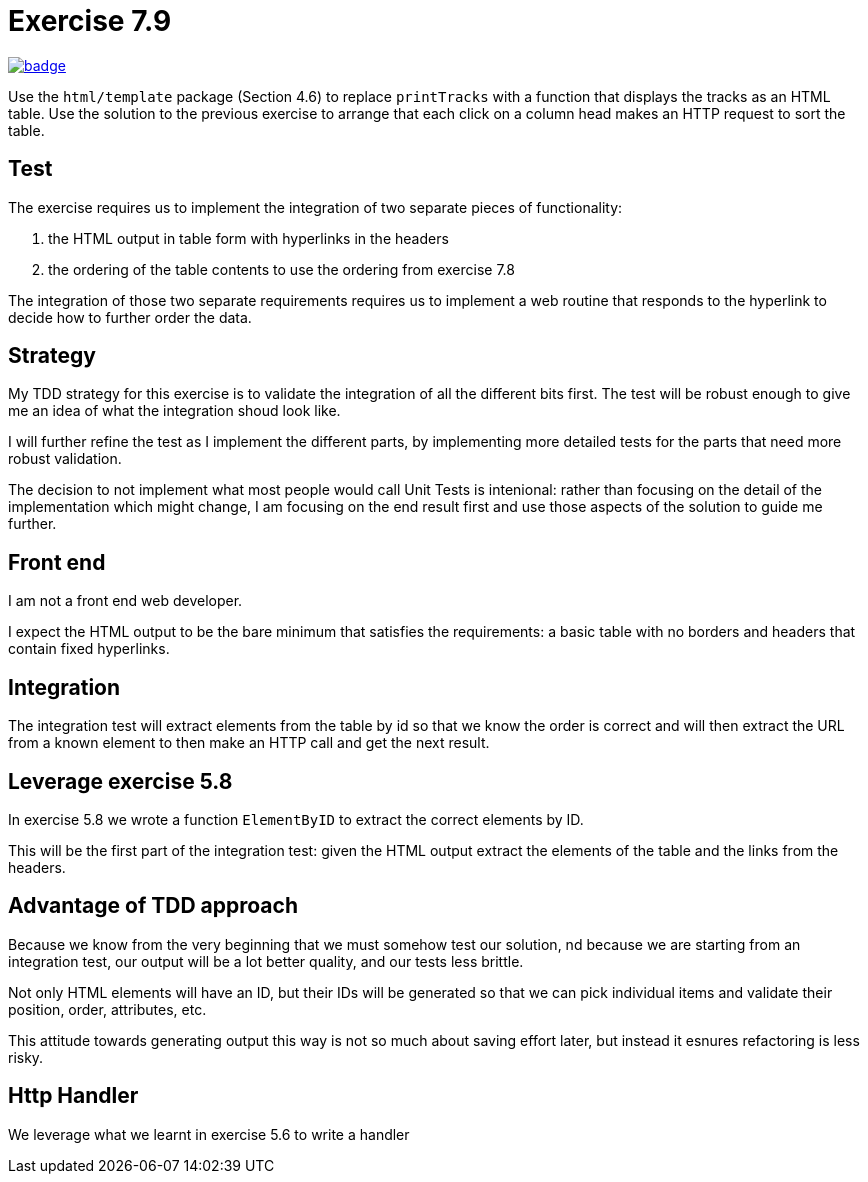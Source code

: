 = Exercise 7.9
// Refs:
:url-base: https://github.com/fenegroni/TGPL-exercise-solutions
:url-workflows: {url-base}/workflows
:url-actions: {url-base}/actions
:badge-exercise: image:{url-workflows}/Exercise 7.9/badge.svg?branch=main[link={url-actions}]

{badge-exercise}

Use the `html/template` package (Section 4.6) to replace `printTracks` with a function
that displays the tracks as an HTML table. Use the solution to the previous exercise to arrange
that each click on a column head makes an HTTP request to sort the table.

== Test

The exercise requires us to implement the
integration of two separate pieces of functionality:

. the HTML output in table form with hyperlinks in the headers
. the ordering of the table contents to use the ordering from exercise 7.8

The integration of those two separate requirements requires us to implement
a web routine that responds to the hyperlink to decide how to further order the data.

== Strategy

My TDD strategy for this exercise is to validate the integration of all
the different bits first. The test will be robust enough to give me
an idea of what the integration shoud look like.

I will further refine the test as I implement the different parts,
by implementing more detailed tests for the parts that need more robust validation.

The decision to not implement what most people would call Unit Tests
is intenional: rather than focusing on the detail of the implementation
which might change, I am focusing on the end result first
and use those aspects of the solution to guide me further.

== Front end

I am not a front end web developer.

I expect the HTML output to be the bare minimum that satisfies the requirements:
a basic table with no borders and headers that contain fixed hyperlinks.

== Integration

The integration test will extract elements from the table
by id so that we know the order is correct
and will then extract the URL from a known element
to then make an HTTP call and get the next result.

== Leverage exercise 5.8

In exercise 5.8 we wrote a function `ElementByID`
to extract the correct elements by ID.

This will be the first part of the integration test:
given the HTML output
extract the elements of the table
and the links from the headers.

== Advantage of TDD approach

Because we know from the very beginning that we must somehow test our solution,
nd because we are starting from an integration test,
our output will be a lot better quality, and our tests less brittle.

Not only HTML elements will have an ID, but their IDs will be generated
so that we can pick individual items and validate their position,
order, attributes, etc.

This attitude towards generating output this way is not so much about
saving effort later, but instead it esnures refactoring is less risky.

== Http Handler

We leverage what we learnt in exercise 5.6 to write a handler